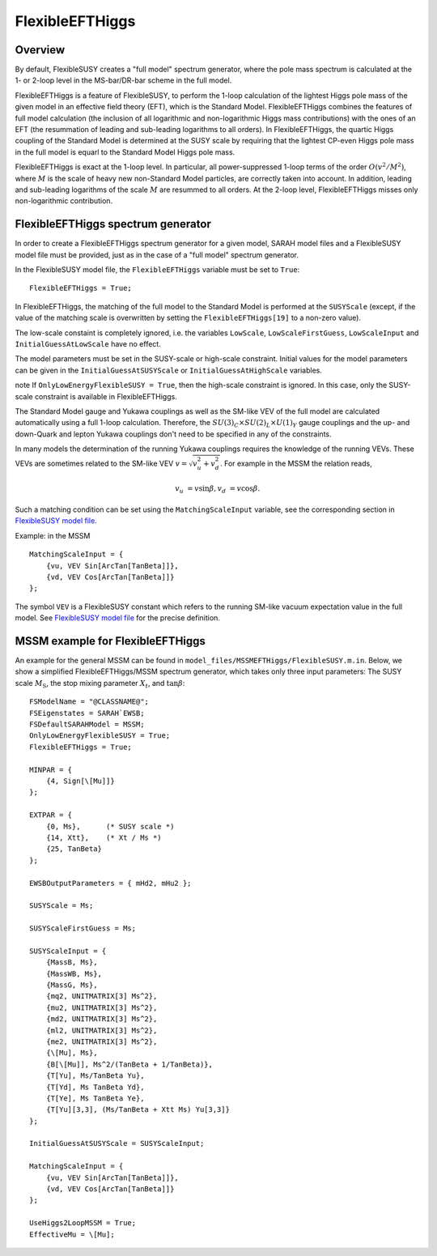 FlexibleEFTHiggs
================

Overview
--------

By default, FlexibleSUSY creates a "full model" spectrum generator,
where the pole mass spectrum is calculated at the 1- or 2-loop level
in the MS-bar/DR-bar scheme in the full model.

FlexibleEFTHiggs is a feature of FlexibleSUSY, to perform the 1-loop
calculation of the lightest Higgs pole mass of the given model in an
effective field theory (EFT), which is the Standard Model.
FlexibleEFTHiggs combines the features of full model calculation (the
inclusion of all logarithmic and non-logarithmic Higgs mass
contributions) with the ones of an EFT (the resummation of leading and
sub-leading logarithms to all orders).  In FlexibleEFTHiggs, the
quartic Higgs coupling of the Standard Model is determined at the SUSY
scale by requiring that the lightest CP-even Higgs pole mass in the
full model is equarl to the Standard Model Higgs pole mass.

FlexibleEFTHiggs is exact at the 1-loop level.  In particular, all
power-suppressed 1-loop terms of the order :math:`O(v^2/M^2)`, where
:math:`M` is the scale of heavy new non-Standard Model particles, are
correctly taken into account.  In addition, leading and sub-leading
logarithms of the scale :math:`M` are resummed to all orders.  At the
2-loop level, FlexibleEFTHiggs misses only non-logarithmic
contribution.

FlexibleEFTHiggs spectrum generator
-----------------------------------

In order to create a FlexibleEFTHiggs spectrum generator for a given
model, SARAH model files and a FlexibleSUSY model file must be
provided, just as in the case of a "full model" spectrum generator.

In the FlexibleSUSY model file, the ``FlexibleEFTHiggs`` variable must
be set to ``True``::

    FlexibleEFTHiggs = True;

In FlexibleEFTHiggs, the matching of the full model to the Standard
Model is performed at the ``SUSYScale`` (except, if the value of the
matching scale is overwritten by setting the ``FlexibleEFTHiggs[19]``
to a non-zero value).

The low-scale constaint is completely ignored, i.e. the variables
``LowScale``, ``LowScaleFirstGuess``, ``LowScaleInput`` and
``InitialGuessAtLowScale`` have no effect.

The model parameters must be set in the SUSY-scale or high-scale
constraint.  Initial values for the model parameters can be given in
the ``InitialGuessAtSUSYScale`` or ``InitialGuessAtHighScale``
variables.

\note If ``OnlyLowEnergyFlexibleSUSY = True``, then the high-scale
constraint is ignored.  In this case, only the SUSY-scale constraint
is available in FlexibleEFTHiggs.

The Standard Model gauge and Yukawa couplings as well as the SM-like
VEV of the full model are calculated automatically using a full 1-loop
calculation.  Therefore, the :math:`SU(3)_C\times SU(2)_L\times
U(1)_Y` gauge couplings and the up- and down-Quark and lepton Yukawa
couplings don't need to be specified in any of the constraints.

In many models the determination of the running Yukawa couplings
requires the knowledge of the running VEVs.  These VEVs are sometimes
related to the SM-like VEV :math:`v = \sqrt{v_u^2 + v_d^2}`.  For
example in the MSSM the relation reads,

.. math::

   v_u &= v \sin\beta ,
   v_d &= v \cos\beta .

Such a matching condition can be set using the ``MatchingScaleInput``
variable, see the corresponding section in `FlexibleSUSY model file`_.

Example: in the MSSM
::

    MatchingScaleInput = {
        {vu, VEV Sin[ArcTan[TanBeta]]},
        {vd, VEV Cos[ArcTan[TanBeta]]}
    };

The symbol ``VEV`` is a FlexibleSUSY constant which refers to the
running SM-like vacuum expectation value in the full model.  See
`FlexibleSUSY model file`_ for the precise definition.

MSSM example for FlexibleEFTHiggs
---------------------------------

An example for the general MSSM can be found in
``model_files/MSSMEFTHiggs/FlexibleSUSY.m.in``.  Below, we show a
simplified FlexibleEFTHiggs/MSSM spectrum generator, which takes only
three input parameters: The SUSY scale :math:`M_\text{S}`, the stop
mixing parameter :math:`X_t`, and :math:`\tan\beta`::

    FSModelName = "@CLASSNAME@";
    FSEigenstates = SARAH`EWSB;
    FSDefaultSARAHModel = MSSM;
    OnlyLowEnergyFlexibleSUSY = True;
    FlexibleEFTHiggs = True;
    
    MINPAR = {
        {4, Sign[\[Mu]]}
    };
    
    EXTPAR = {
        {0, Ms},      (* SUSY scale *)
        {14, Xtt},    (* Xt / Ms *)
        {25, TanBeta}
    };
    
    EWSBOutputParameters = { mHd2, mHu2 };
    
    SUSYScale = Ms;
    
    SUSYScaleFirstGuess = Ms;
    
    SUSYScaleInput = {
        {MassB, Ms},
        {MassWB, Ms},
        {MassG, Ms},
        {mq2, UNITMATRIX[3] Ms^2},
        {mu2, UNITMATRIX[3] Ms^2},
        {md2, UNITMATRIX[3] Ms^2},
        {ml2, UNITMATRIX[3] Ms^2},
        {me2, UNITMATRIX[3] Ms^2},
        {\[Mu], Ms},
        {B[\[Mu]], Ms^2/(TanBeta + 1/TanBeta)},
        {T[Yu], Ms/TanBeta Yu},
        {T[Yd], Ms TanBeta Yd},
        {T[Ye], Ms TanBeta Ye},
        {T[Yu][3,3], (Ms/TanBeta + Xtt Ms) Yu[3,3]}
    };
    
    InitialGuessAtSUSYScale = SUSYScaleInput;
    
    MatchingScaleInput = {
        {vu, VEV Sin[ArcTan[TanBeta]]},
        {vd, VEV Cos[ArcTan[TanBeta]]}
    };
    
    UseHiggs2LoopMSSM = True;
    EffectiveMu = \[Mu];

.. _`FlexibleSUSY model file`: model_file.rst
